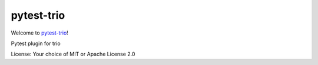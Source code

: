 pytest-trio
===========

.. image:: https://travis-ci.org/python-trio/pytest-trio.svg?branch=master
    :target: https://travis-ci.org/python-trio/pytest-trio

.. image:: https://ci.appveyor.com/api/projects/status/aq0pklx7hanx031x?svg=true
    :target: https://ci.appveyor.com/project/touilleMan/pytest-trio

.. image:: https://codecov.io/gh/python-trio/pytest-trio/branch/master/graph/badge.svg
  :target: https://codecov.io/gh/python-trio/pytest-trio

Welcome to `pytest-trio <https://github.com/python-trio/pytest-trio>`__!

Pytest plugin for trio

License: Your choice of MIT or Apache License 2.0


